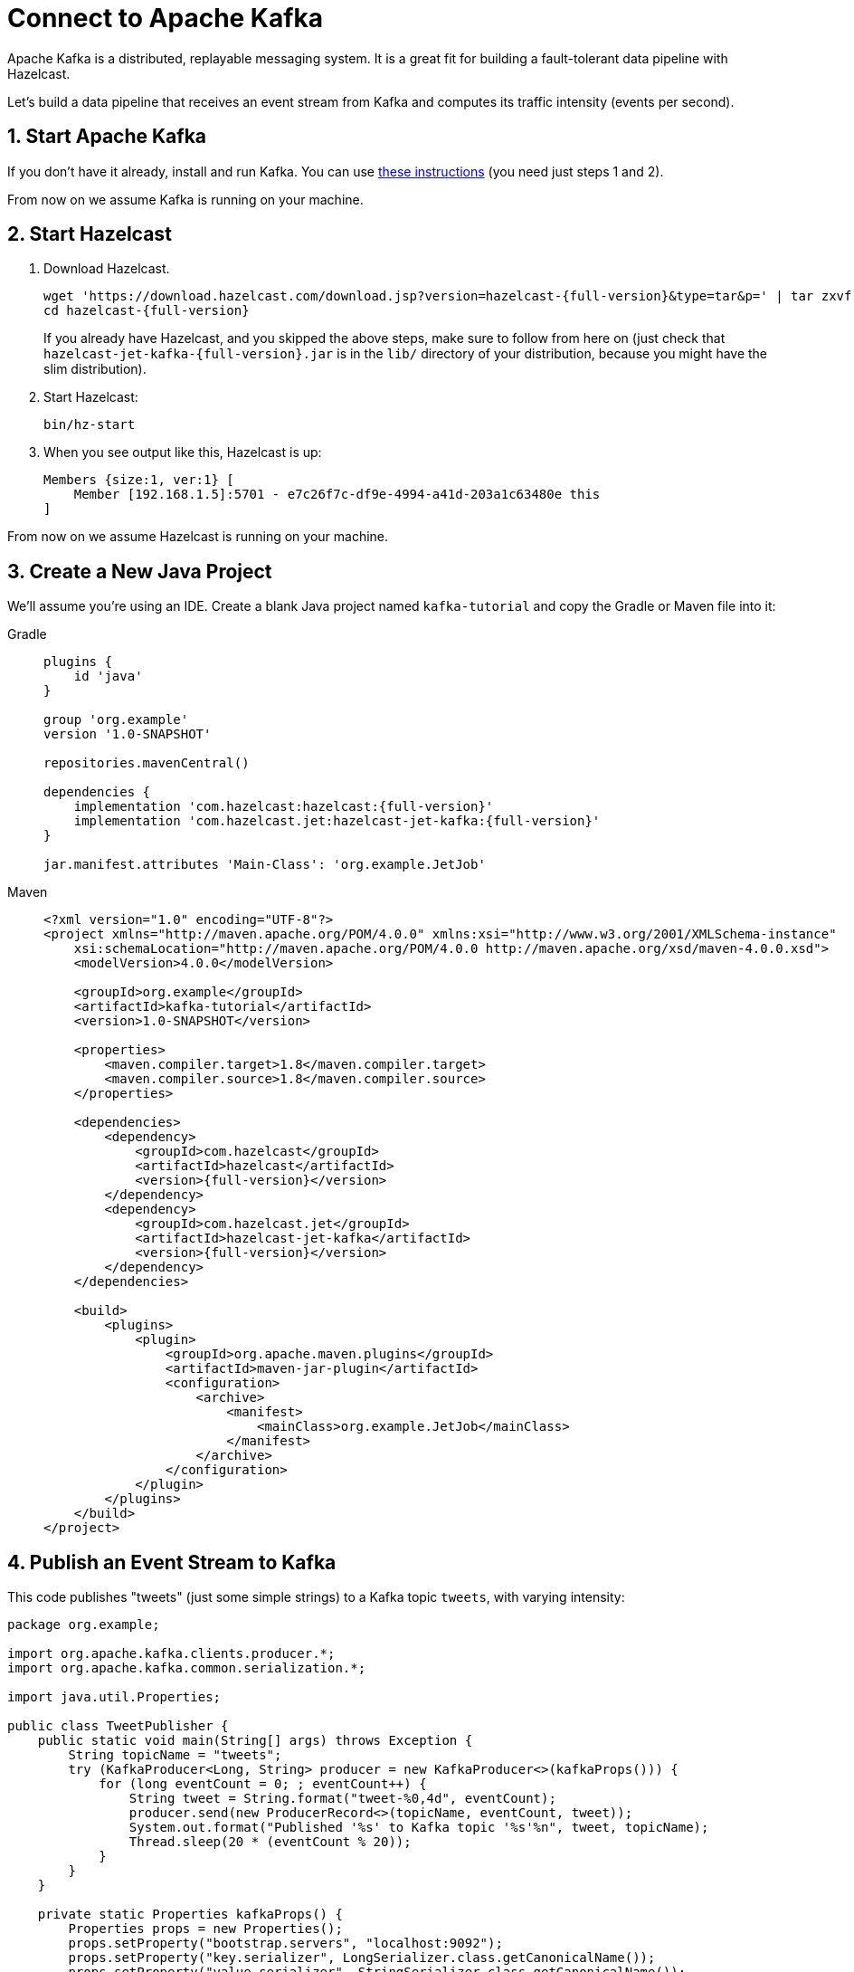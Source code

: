 = Connect to Apache Kafka

Apache Kafka is a distributed, replayable messaging system. It is a
great fit for building a fault-tolerant data pipeline with Hazelcast.

Let's build a data pipeline that receives an event stream from
Kafka and computes its traffic intensity (events per second).

== 1. Start Apache Kafka

If you don't have it already, install and run Kafka. You can use link:https://kafka.apache.org/quickstart[these instructions] (you need just steps 1 and 2).

From now on we assume Kafka is running on your machine.

== 2. Start Hazelcast

. Download Hazelcast.
+
[source,bash,subs="attributes+"]
----
wget 'https://download.hazelcast.com/download.jsp?version=hazelcast-{full-version}&type=tar&p=' | tar zxvf -
cd hazelcast-{full-version}
----
+
If you already have Hazelcast, and you skipped the above steps, make sure to
follow from here on (just check that
`hazelcast-jet-kafka-{full-version}.jar` is in the `lib/` directory of your
distribution, because you might have the slim distribution).

. Start Hazelcast:
+
```bash
bin/hz-start
```

. When you see output like this, Hazelcast is up:
+
```
Members {size:1, ver:1} [
    Member [192.168.1.5]:5701 - e7c26f7c-df9e-4994-a41d-203a1c63480e this
]
```

From now on we assume Hazelcast is running on your machine.

== 3. Create a New Java Project

We'll assume you're using an IDE. Create a blank Java project named
`kafka-tutorial` and copy the Gradle or Maven file into it:

[tabs] 
==== 
Gradle:: 
+ 
--
[source,groovy,subs="attributes+"]
----
plugins {
    id 'java'
}

group 'org.example'
version '1.0-SNAPSHOT'

repositories.mavenCentral()

dependencies {
    implementation 'com.hazelcast:hazelcast:{full-version}'
    implementation 'com.hazelcast.jet:hazelcast-jet-kafka:{full-version}'
}

jar.manifest.attributes 'Main-Class': 'org.example.JetJob'
----
--
Maven:: 
+ 
--
[source,xml,subs="attributes+"]
----
<?xml version="1.0" encoding="UTF-8"?>
<project xmlns="http://maven.apache.org/POM/4.0.0" xmlns:xsi="http://www.w3.org/2001/XMLSchema-instance"
    xsi:schemaLocation="http://maven.apache.org/POM/4.0.0 http://maven.apache.org/xsd/maven-4.0.0.xsd">
    <modelVersion>4.0.0</modelVersion>

    <groupId>org.example</groupId>
    <artifactId>kafka-tutorial</artifactId>
    <version>1.0-SNAPSHOT</version>

    <properties>
        <maven.compiler.target>1.8</maven.compiler.target>
        <maven.compiler.source>1.8</maven.compiler.source>
    </properties>

    <dependencies>
        <dependency>
            <groupId>com.hazelcast</groupId>
            <artifactId>hazelcast</artifactId>
            <version>{full-version}</version>
        </dependency>
        <dependency>
            <groupId>com.hazelcast.jet</groupId>
            <artifactId>hazelcast-jet-kafka</artifactId>
            <version>{full-version}</version>
        </dependency>
    </dependencies>

    <build>
        <plugins>
            <plugin>
                <groupId>org.apache.maven.plugins</groupId>
                <artifactId>maven-jar-plugin</artifactId>
                <configuration>
                    <archive>
                        <manifest>
                            <mainClass>org.example.JetJob</mainClass>
                        </manifest>
                    </archive>
                </configuration>
            </plugin>
        </plugins>
    </build>
</project>
----
--
====

== 4. Publish an Event Stream to Kafka

This code publishes "tweets" (just some simple strings) to a Kafka topic
`tweets`, with varying intensity:

```java
package org.example;

import org.apache.kafka.clients.producer.*;
import org.apache.kafka.common.serialization.*;

import java.util.Properties;

public class TweetPublisher {
    public static void main(String[] args) throws Exception {
        String topicName = "tweets";
        try (KafkaProducer<Long, String> producer = new KafkaProducer<>(kafkaProps())) {
            for (long eventCount = 0; ; eventCount++) {
                String tweet = String.format("tweet-%0,4d", eventCount);
                producer.send(new ProducerRecord<>(topicName, eventCount, tweet));
                System.out.format("Published '%s' to Kafka topic '%s'%n", tweet, topicName);
                Thread.sleep(20 * (eventCount % 20));
            }
        }
    }

    private static Properties kafkaProps() {
        Properties props = new Properties();
        props.setProperty("bootstrap.servers", "localhost:9092");
        props.setProperty("key.serializer", LongSerializer.class.getCanonicalName());
        props.setProperty("value.serializer", StringSerializer.class.getCanonicalName());
        return props;
    }
}
```

Run it from your IDE. You should see this in the output:

```
Published 'tweet-0001' to Kafka topic 'tweets'
Published 'tweet-0002' to Kafka topic 'tweets'
Published 'tweet-0003' to Kafka topic 'tweets'
...
```

Let it run in the background while we go on to creating the next class.

== 5. Use Hazelcast to Analyze the Event Stream

This code lets Hazelcast connect to Kafka and show how many events per second
were published to the Kafka topic at a given time:

```java
package org.example;

import com.hazelcast.core.Hazelcast;
import com.hazelcast.core.HazelcastInstance;
import com.hazelcast.jet.*;
import com.hazelcast.jet.config.JobConfig;
import com.hazelcast.jet.kafka.KafkaSources;
import com.hazelcast.jet.pipeline.*;
import org.apache.kafka.common.serialization.*;

import java.time.*;
import java.time.format.DateTimeFormatter;
import java.util.Properties;

import static com.hazelcast.jet.aggregate.AggregateOperations.counting;
import static com.hazelcast.jet.pipeline.WindowDefinition.sliding;

public class JetJob {
    static final DateTimeFormatter TIME_FORMATTER =
            DateTimeFormatter.ofPattern("HH:mm:ss:SSS");

    public static void main(String[] args) {
        Pipeline p = Pipeline.create();
        p.readFrom(KafkaSources.kafka(kafkaProps(), "tweets"))
         .withNativeTimestamps(0)
         .window(sliding(1_000, 500))
         .aggregate(counting())
         .writeTo(Sinks.logger(wr -> String.format(
                 "At %s Kafka got %,d tweets per second",
                 TIME_FORMATTER.format(LocalDateTime.ofInstant(
                         Instant.ofEpochMilli(wr.end()), ZoneId.systemDefault())),
                 wr.result())));

        JobConfig cfg = new JobConfig().setName("kafka-traffic-monitor");
        HazelcastInstance hz = Hazelcast.bootstrappedInstance();
        hz.getJet().newJob(p, cfg);
    }

    private static Properties kafkaProps() {
        Properties props = new Properties();
        props.setProperty("bootstrap.servers", "localhost:9092");
        props.setProperty("key.deserializer", LongDeserializer.class.getCanonicalName());
        props.setProperty("value.deserializer", StringDeserializer.class.getCanonicalName());
        props.setProperty("auto.offset.reset", "earliest");
        return props;
    }
}
```

You may run this code from your IDE, and it will work, but it will
create its own Hazelcast member. To run it on the Hazelcast member you already
started, use the command line like this:

[tabs] 
==== 
Gradle:: 
+ 
--
```bash
gradle build
<path_to_jet>/bin/hz-cli submit build/libs/kafka-tutorial-1.0-SNAPSHOT.jar
```
--
Maven:: 
+ 
--
```bash
mvn package
<path_to_jet>/bin/hz-cli submit target/kafka-tutorial-1.0-SNAPSHOT.jar
```
--
====

Now go to the window where you started Hazelcast. Its log output will contain
the output from the pipeline.

If `TweetPublisher` was running while you were following these steps,
you'll now get a report on the whole history and then a steady stream of
real-time updates. If you restart this program, you'll get all the
history again. That's how Hazelcast behaves when working with a
replayable source.

Sample output:

```
16:11:35.033 ... At 16:11:27:500 Kafka got 3 tweets per second
16:11:35.034 ... At 16:11:28:000 Kafka got 2 tweets per second
16:11:35.034 ... At 16:11:28:500 Kafka got 8 tweets per second
```

Once you're done with it, cancel the job:

```bash
<path_to_jet>/bin/hz-cli cancel kafka-traffic-monitor
```
